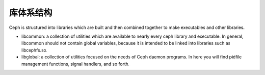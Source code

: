 ============
 库体系结构
============

Ceph is structured into libraries which are built and then combined together to
make executables and other libraries.

- libcommon: a collection of utilities which are available to nearly every ceph
  library and executable. In general, libcommon should not contain global
  variables, because it is intended to be linked into libraries such as
  libcephfs.so.

- libglobal: a collection of utilities focused on the needs of Ceph daemon
  programs. In here you will find pidfile management functions, signal
  handlers, and so forth.

.. todo:: document other libraries

